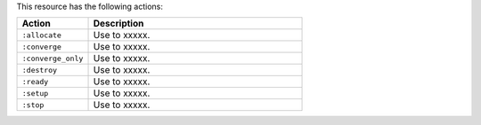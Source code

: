 .. The contents of this file are included in multiple topics.
.. This file should not be changed in a way that hinders its ability to appear in multiple documentation sets.

This resource has the following actions:

.. list-table::
   :widths: 150 450
   :header-rows: 1

   * - Action
     - Description
   * - ``:allocate``
     - Use to xxxxx.
   * - ``:converge``
     - Use to xxxxx.
   * - ``:converge_only``
     - Use to xxxxx.
   * - ``:destroy``
     - Use to xxxxx.
   * - ``:ready``
     - Use to xxxxx.
   * - ``:setup``
     - Use to xxxxx.
   * - ``:stop``
     - Use to xxxxx.
